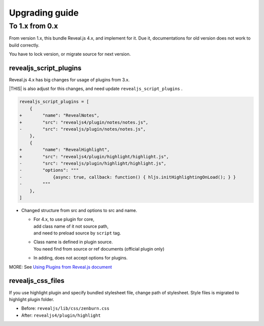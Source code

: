 ===============
Upgrading guide
===============

To 1.x from 0.x
===============

From version 1.x, this bundle Reveal.js 4.x, and implement for it.
Due it, documentations for old version does not work to build correctly.

You have to lock version, or migrate source for next version.

revealjs_script_plugins
-----------------------

Reveal.js 4.x has big changes for usage of plugins from 3.x.

|THIS| is also adjust for this changes,
and need update ``revealjs_script_plugins`` .

.. code-block:: diff

    revealjs_script_plugins = [
        {
    +        "name": "RevealNotes",
    +        "src": "revealjs4/plugin/notes/notes.js",
    -        "src": "revealjs/plugin/notes/notes.js",
        },
        {
    +        "name": "RevealHighlight",
    +        "src": "revealjs4/plugin/highlight/highlight.js",
    -        "src": "revealjs/plugin/highlight/highlight.js",
    -        "options": """
    -            {async: true, callback: function() { hljs.initHighlightingOnLoad(); } }
    -        """
        },
    ]

* Changed structure from src and options to src and name.

  * | For 4.x, to use plugin for core,
    | add class name of it not source path,
    | and need to preload source by ``script`` tag.
  * | Class name is defined in plugin source.
    | You need find from source or ref documents (official plugin only)
  * In adding, does not accept options for plugins.

MORE: See `Using Plugins from Reveal.js document <https://revealjs.com/plugins/>`_

revealjs_css_files
------------------

If you use highlight plugin and specify bundled stylesheet file,
change path of stylesheet.
Style files is migrated to highlight plugin folder.

* Before: ``revealjs/lib/css/zenburn.css``
* After: ``revealjs4/plugin/highlight``
